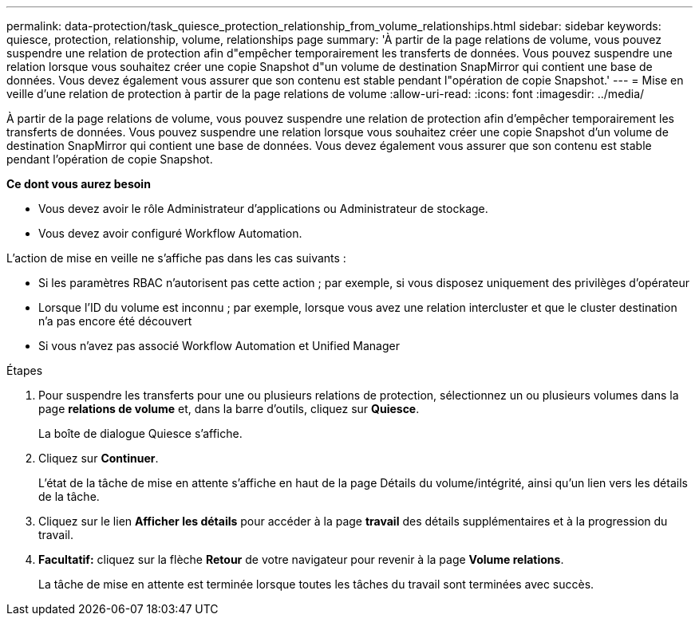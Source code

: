 ---
permalink: data-protection/task_quiesce_protection_relationship_from_volume_relationships.html 
sidebar: sidebar 
keywords: quiesce, protection, relationship, volume, relationships page 
summary: 'À partir de la page relations de volume, vous pouvez suspendre une relation de protection afin d"empêcher temporairement les transferts de données. Vous pouvez suspendre une relation lorsque vous souhaitez créer une copie Snapshot d"un volume de destination SnapMirror qui contient une base de données. Vous devez également vous assurer que son contenu est stable pendant l"opération de copie Snapshot.' 
---
= Mise en veille d'une relation de protection à partir de la page relations de volume
:allow-uri-read: 
:icons: font
:imagesdir: ../media/


[role="lead"]
À partir de la page relations de volume, vous pouvez suspendre une relation de protection afin d'empêcher temporairement les transferts de données. Vous pouvez suspendre une relation lorsque vous souhaitez créer une copie Snapshot d'un volume de destination SnapMirror qui contient une base de données. Vous devez également vous assurer que son contenu est stable pendant l'opération de copie Snapshot.

*Ce dont vous aurez besoin*

* Vous devez avoir le rôle Administrateur d'applications ou Administrateur de stockage.
* Vous devez avoir configuré Workflow Automation.


L'action de mise en veille ne s'affiche pas dans les cas suivants :

* Si les paramètres RBAC n'autorisent pas cette action ; par exemple, si vous disposez uniquement des privilèges d'opérateur
* Lorsque l'ID du volume est inconnu ; par exemple, lorsque vous avez une relation intercluster et que le cluster destination n'a pas encore été découvert
* Si vous n'avez pas associé Workflow Automation et Unified Manager


.Étapes
. Pour suspendre les transferts pour une ou plusieurs relations de protection, sélectionnez un ou plusieurs volumes dans la page *relations de volume* et, dans la barre d'outils, cliquez sur *Quiesce*.
+
La boîte de dialogue Quiesce s'affiche.

. Cliquez sur *Continuer*.
+
L'état de la tâche de mise en attente s'affiche en haut de la page Détails du volume/intégrité, ainsi qu'un lien vers les détails de la tâche.

. Cliquez sur le lien *Afficher les détails* pour accéder à la page *travail* des détails supplémentaires et à la progression du travail.
. *Facultatif:* cliquez sur la flèche *Retour* de votre navigateur pour revenir à la page *Volume relations*.
+
La tâche de mise en attente est terminée lorsque toutes les tâches du travail sont terminées avec succès.


